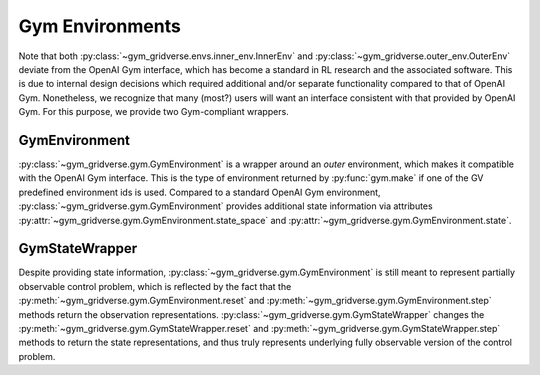 ================
Gym Environments
================

Note that both :py:class:`~gym_gridverse.envs.inner_env.InnerEnv` and
:py:class:`~gym_gridverse.outer_env.OuterEnv` deviate from the OpenAI Gym
interface, which has become a standard in RL research and the associated
software.  This is due to internal design decisions which required additional
and/or separate functionality compared to that of OpenAI Gym.  Nonetheless, we
recognize that many (most?) users will want an interface consistent with that
provided by OpenAI Gym.  For this purpose, we provide two Gym-compliant
wrappers.

GymEnvironment
==============

:py:class:`~gym_gridverse.gym.GymEnvironment` is a wrapper around an `outer`
environment, which makes it compatible with the OpenAI Gym interface.  This is
the type of environment returned by :py:func:`gym.make` if one of the GV
predefined environment ids is used.  Compared to a standard OpenAI Gym
environment, :py:class:`~gym_gridverse.gym.GymEnvironment` provides additional
state information via attributes
:py:attr:`~gym_gridverse.gym.GymEnvironment.state_space` and
:py:attr:`~gym_gridverse.gym.GymEnvironment.state`.

GymStateWrapper
===============

Despite providing state information,
:py:class:`~gym_gridverse.gym.GymEnvironment` is still meant to represent
partially observable control problem, which is reflected by the fact that the
:py:meth:`~gym_gridverse.gym.GymEnvironment.reset` and
:py:meth:`~gym_gridverse.gym.GymEnvironment.step` methods return the
observation representations.  :py:class:`~gym_gridverse.gym.GymStateWrapper`
changes the :py:meth:`~gym_gridverse.gym.GymStateWrapper.reset` and
:py:meth:`~gym_gridverse.gym.GymStateWrapper.step` methods to return the state
representations, and thus truly represents underlying fully observable version
of the control problem.
